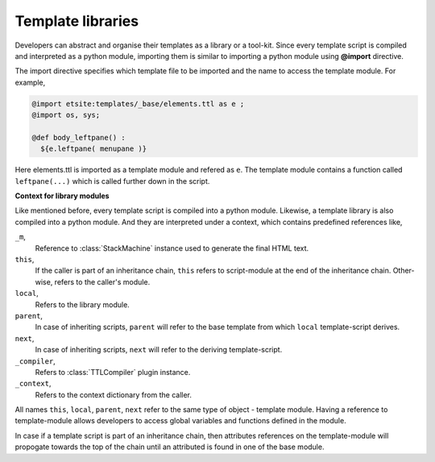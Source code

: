 Template libraries
==================

Developers can abstract and organise their templates as a library or a
tool-kit. Since every template script is compiled and interpreted as a python
module, importing them is similar to importing a python module using
**@import** directive.

The import directive specifies which template file to be imported and the 
name to access the template module. For example,

.. code-block:: html

    @import etsite:templates/_base/elements.ttl as e ;
    @import os, sys;

    @def body_leftpane() :
      ${e.leftpane( menupane )}

Here elements.ttl is imported as a template module and refered as ``e``. The
template module contains a function called ``leftpane(...)`` which is called
further down in the script.

**Context for library modules**

Like mentioned before, every template script is compiled into a python module.
Likewise, a template library is also compiled into a python module. And they
are interpreted under a context, which contains predefined references like,

``_m``,
    Reference to :class:`StackMachine` instance used to generate the final
    HTML text.

``this``,
    If the caller is part of an inheritance chain, ``this`` refers to 
    script-module at the end of the inheritance chain. Other-wise, refers to
    the caller's module.

``local``,
    Refers to the library module.

``parent``,
    In case of inheriting scripts, ``parent`` will refer to the base template
    from which ``local`` template-script derives.

``next``,
    In case of inheriting scripts, ``next`` will refer to the deriving
    template-script.

``_compiler``,
    Refers to :class:`TTLCompiler` plugin instance.

``_context``,
    Refers to the context dictionary from the caller.

All names ``this``, ``local``, ``parent``, ``next`` refer to the same type of
object - template module. Having a reference to template-module allows developers
to access global variables and functions defined in the module.

In case if a template script is part of an inheritance chain, then attributes
references on the template-module will propogate towards the top of the chain
until an attributed is found in one of the base module.
